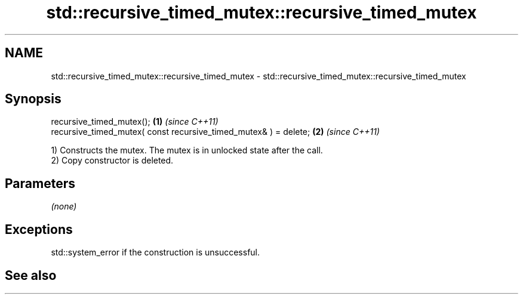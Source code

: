 .TH std::recursive_timed_mutex::recursive_timed_mutex 3 "2020.03.24" "http://cppreference.com" "C++ Standard Libary"
.SH NAME
std::recursive_timed_mutex::recursive_timed_mutex \- std::recursive_timed_mutex::recursive_timed_mutex

.SH Synopsis
   recursive_timed_mutex();                                        \fB(1)\fP \fI(since C++11)\fP
   recursive_timed_mutex( const recursive_timed_mutex& ) = delete; \fB(2)\fP \fI(since C++11)\fP

   1) Constructs the mutex. The mutex is in unlocked state after the call.
   2) Copy constructor is deleted.

.SH Parameters

   \fI(none)\fP

.SH Exceptions

   std::system_error if the construction is unsuccessful.

.SH See also
